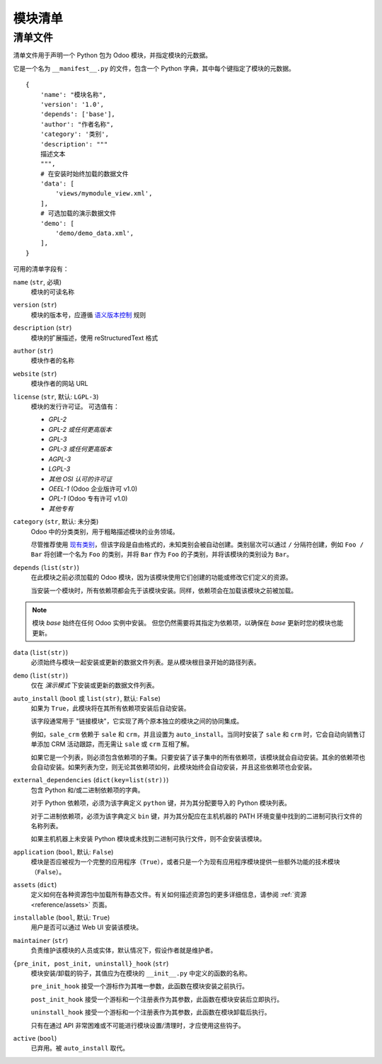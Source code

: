 ================
模块清单
================

.. _reference/module/manifest:

清单文件
========

清单文件用于声明一个 Python 包为 Odoo 模块，并指定模块的元数据。

它是一个名为 ``__manifest__.py`` 的文件，包含一个 Python 字典，其中每个键指定了模块的元数据。

::

    {
        'name': "模块名称",
        'version': '1.0',
        'depends': ['base'],
        'author': "作者名称",
        'category': '类别',
        'description': """
        描述文本
        """,
        # 在安装时始终加载的数据文件
        'data': [
            'views/mymodule_view.xml',
        ],
        # 可选加载的演示数据文件
        'demo': [
            'demo/demo_data.xml',
        ],
    }

可用的清单字段有：

``name`` (``str``, 必填)
    模块的可读名称
``version`` (``str``)
    模块的版本号，应遵循 `语义版本控制`_ 规则
``description`` (``str``)
    模块的扩展描述，使用 reStructuredText 格式
``author`` (``str``)
    模块作者的名称
``website`` (``str``)
    模块作者的网站 URL
``license`` (``str``, 默认: ``LGPL-3``)
    模块的发行许可证。
    可选值有：

    * `GPL-2`
    * `GPL-2 或任何更高版本`
    * `GPL-3`
    * `GPL-3 或任何更高版本`
    * `AGPL-3`
    * `LGPL-3`
    * `其他 OSI 认可的许可证`
    * `OEEL-1` (Odoo 企业版许可 v1.0)
    * `OPL-1` (Odoo 专有许可 v1.0)
    * `其他专有`

``category`` (``str``, 默认: ``未分类``)
    Odoo 中的分类类别，用于粗略描述模块的业务领域。

    尽管推荐使用 `现有类别`_，但该字段是自由格式的，未知类别会被自动创建。类别层次可以通过 ``/`` 分隔符创建，例如 ``Foo / Bar`` 将创建一个名为 ``Foo`` 的类别，并将 ``Bar`` 作为 ``Foo`` 的子类别，并将该模块的类别设为 ``Bar``。
``depends`` (``list(str)``)
    在此模块之前必须加载的 Odoo 模块，因为该模块使用它们创建的功能或修改它们定义的资源。

    当安装一个模块时，所有依赖项都会先于该模块安装。同样，依赖项会在加载该模块之前被加载。

.. note::
    模块 `base` 始终在任何 Odoo 实例中安装。
    但您仍然需要将其指定为依赖项，以确保在 `base` 更新时您的模块也能更新。

``data`` (``list(str)``)
    必须始终与模块一起安装或更新的数据文件列表。是从模块根目录开始的路径列表。
``demo`` (``list(str)``)
    仅在 *演示模式* 下安装或更新的数据文件列表。
``auto_install`` (``bool`` 或 ``list(str)``, 默认: ``False``)
    如果为 ``True``，此模块将在其所有依赖项安装后自动安装。

    该字段通常用于 "链接模块"，它实现了两个原本独立的模块之间的协同集成。

    例如，``sale_crm`` 依赖于 ``sale`` 和 ``crm``，并且设置为 ``auto_install``。当同时安装了 ``sale`` 和 ``crm`` 时，它会自动向销售订单添加 CRM 活动跟踪，而无需让 ``sale`` 或 ``crm`` 互相了解。

    如果它是一个列表，则必须包含依赖项的子集。只要安装了该子集中的所有依赖项，该模块就会自动安装。其余的依赖项也会自动安装。如果列表为空，则无论其依赖项如何，此模块始终会自动安装，并且这些依赖项也会安装。

``external_dependencies`` (``dict(key=list(str))``)
    包含 Python 和/或二进制依赖项的字典。

    对于 Python 依赖项，必须为该字典定义 ``python`` 键，并为其分配要导入的 Python 模块列表。

    对于二进制依赖项，必须为该字典定义 ``bin`` 键，并为其分配应在主机机器的 PATH 环境变量中找到的二进制可执行文件的名称列表。

    如果主机机器上未安装 Python 模块或未找到二进制可执行文件，则不会安装该模块。
``application`` (``bool``, 默认: ``False``)
    模块是否应被视为一个完整的应用程序（``True``），或者只是一个为现有应用程序模块提供一些额外功能的技术模块（``False``）。
``assets`` (``dict``)
    定义如何在各种资源包中加载所有静态文件。有关如何描述资源包的更多详细信息，请参阅 :ref:`资源 <reference/assets>` 页面。
``installable`` (``bool``, 默认: ``True``)
    用户是否可以通过 Web UI 安装该模块。
``maintainer`` (``str``)
    负责维护该模块的人员或实体，默认情况下，假设作者就是维护者。
``{pre_init, post_init, uninstall}_hook`` (``str``)
    模块安装/卸载的钩子，其值应为在模块的 ``__init__.py`` 中定义的函数的名称。

    ``pre_init_hook`` 接受一个游标作为其唯一参数，此函数在模块安装之前执行。

    ``post_init_hook`` 接受一个游标和一个注册表作为其参数，此函数在模块安装后立即执行。

    ``uninstall_hook`` 接受一个游标和一个注册表作为其参数，此函数在模块卸载后执行。

    只有在通过 API 非常困难或不可能进行模块设置/清理时，才应使用这些钩子。
``active`` (``bool``)
    已弃用。被 ``auto_install`` 取代。

.. _语义版本控制: https://semver.org
.. _现有类别: {GITHUB_PATH}/odoo/addons/base/data/ir_module_category_data.xml
